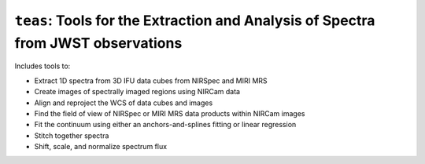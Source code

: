 =================================================================================
``teas``: Tools for the Extraction and Analysis of Spectra from JWST observations
=================================================================================

.. image:: https://img.shields.io/badge/powered%20by-AstroPy-orange.svg?style=flat
    :target: https://www.astropy.org
    :alt: Powered by Astropy


Includes tools to:

* Extract 1D spectra from 3D IFU data cubes from NIRSpec and MIRI MRS
* Create images of spectrally imaged regions using NIRCam data
* Align and reproject the WCS of data cubes and images
* Find the field of view of NIRSpec or MIRI MRS data products within NIRCam images
* Fit the continuum using either an anchors-and-splines fitting or  linear regression
* Stitch together spectra
* Shift, scale, and normalize spectrum flux

